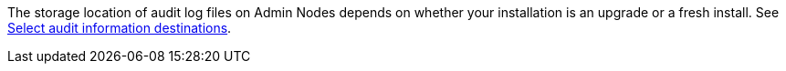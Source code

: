 //This is the shared information about Active IQ for Admin and Primer topics//

The storage location of audit log files on Admin Nodes depends on whether your installation is an upgrade or a fresh install. See link:../monitor/configure-audit-messages.html#select-audit-information-destinations[Select audit information destinations].

// 2024 OCT 4, SGRIDDOC-104
